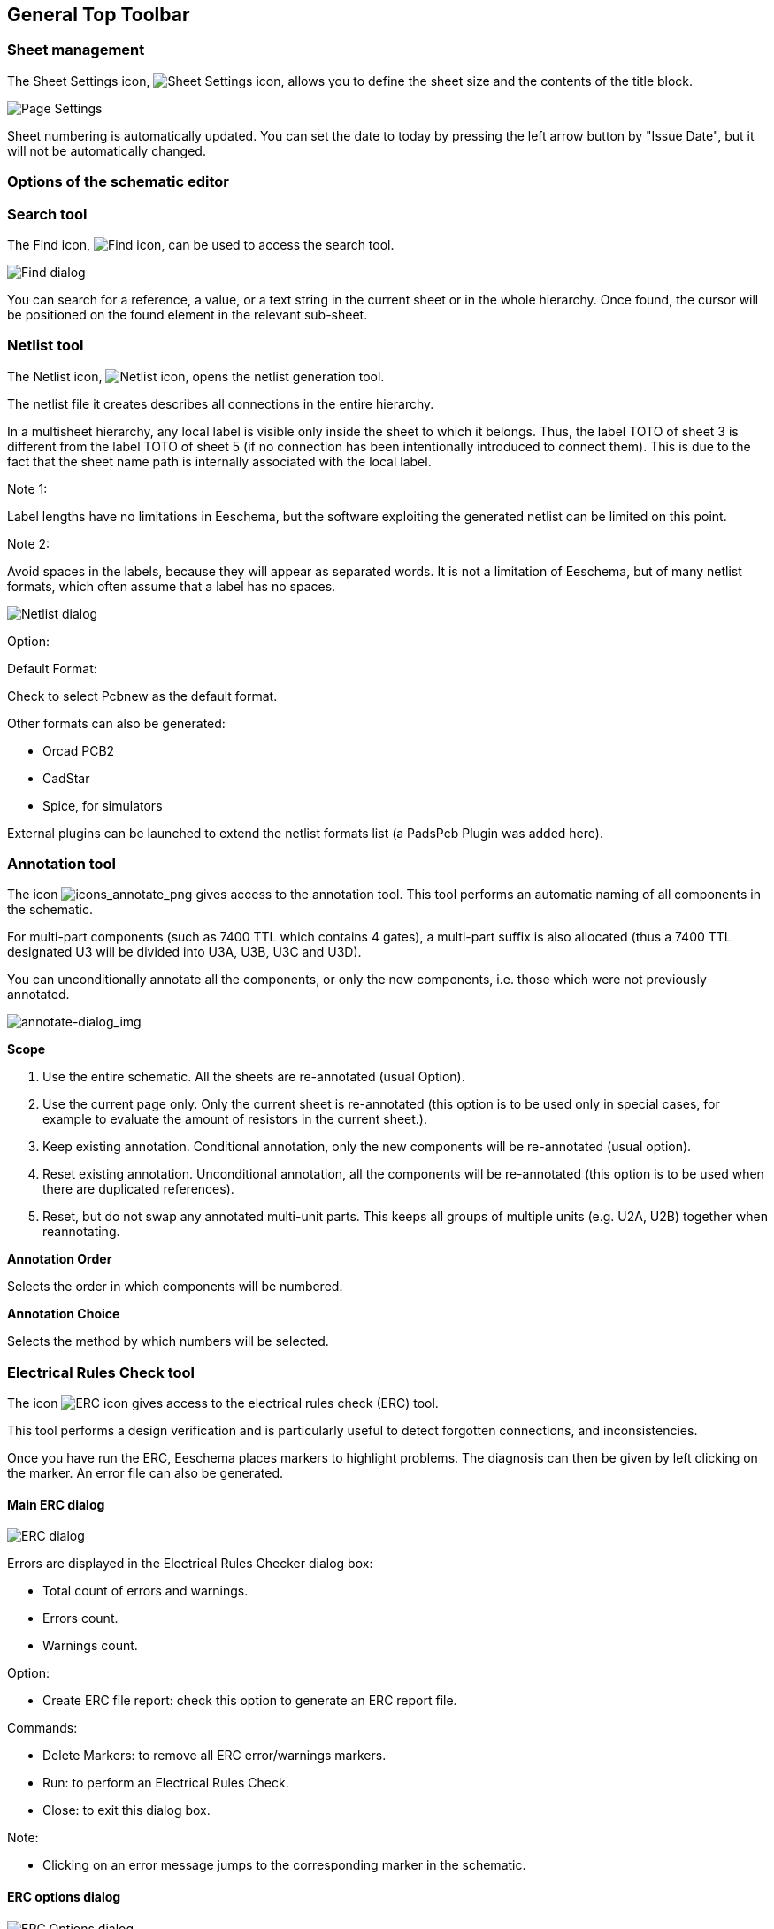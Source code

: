 
[[general-top-toolbar]]
== General Top Toolbar

[[sheet-management]]
=== Sheet management

The Sheet Settings icon,
image:images/icons/sheetset.png[Sheet Settings icon],
allows you to define the sheet size and the contents of the
title block.

image::images/en/page_settings.png[alt="Page Settings",scaledwidth="75%"]

Sheet numbering is automatically updated. You can set the date
to today by pressing the left arrow button by "Issue Date", but it
will not be automatically changed.

[[options-of-the-schematic-editor]]
=== Options of the schematic editor

[[search-tool]]
=== Search tool

The Find icon,
image:images/icons/find.png[Find icon],
can be used to access the search tool.

image::images/en/find_dialog.png[alt="Find dialog",scaledwidth="50%"]

You can search for a reference, a value, or a text string in the current
sheet or in the whole hierarchy. Once found, the cursor will be
positioned on the found element in the relevant sub-sheet.

[[netlist-tool]]
=== Netlist tool

The Netlist icon,
image:images/icons/netlist.png[Netlist icon],
opens the netlist generation tool.

The netlist file it creates describes all connections in the entire hierarchy.

In a multisheet hierarchy, any local label is visible only inside the
sheet to which it belongs.
Thus, the label TOTO of sheet 3 is different from the label TOTO of sheet
5 (if no connection has been intentionally introduced to connect them).
This is due to the fact that the sheet name path is internally associated with
the local label.

Note 1:

Label lengths have no limitations in Eeschema, but the software
exploiting the generated netlist can be limited on this point.

Note 2:

Avoid spaces in the labels, because they will appear as separated words.
It is not a limitation of Eeschema, but of many netlist formats, which
often assume that a label has no spaces.

image::images/en/netlist_dialog.png[alt="Netlist dialog",scaledwidth="70%"]

Option:

Default Format:

Check to select Pcbnew as the default format.

Other formats can also be generated:

* Orcad PCB2
* CadStar
* Spice, for simulators

External plugins can be launched to extend the netlist formats list (a
PadsPcb Plugin was added here).

[[annotation-tool]]
=== Annotation tool

The icon
image:images/icons/annotate.png[icons_annotate_png]
gives access to the annotation tool. This tool performs an automatic
naming of all components in the schematic.

For multi-part components (such as 7400 TTL which contains 4 gates), a
multi-part suffix is also allocated (thus a 7400 TTL designated U3 will
be divided into U3A, U3B, U3C and U3D).

You can unconditionally annotate all the components, or only the new
components, i.e. those which were not previously annotated.

image::images/en/annotate-dialog.png[alt="annotate-dialog_img",scaledwidth="50%"]

*Scope*

1. Use the entire schematic. All the sheets are re-annotated (usual
Option).

2. Use the current page only. Only the current sheet is re-annotated
(this option is to be used only in special cases, for example to
evaluate the amount of resistors in the current sheet.).

3. Keep existing annotation. Conditional annotation, only the new
components will be re-annotated (usual option).

4. Reset existing annotation. Unconditional annotation, all the
components will be re-annotated (this option is to be used when there
are duplicated references).

5. Reset, but do not swap any annotated multi-unit parts. This keeps
all groups of multiple units (e.g. U2A, U2B) together when reannotating.

*Annotation Order*

Selects the order in which components will be numbered.

*Annotation Choice*

Selects the method by which numbers will be selected.

[[electrical-rules-check-tool]]
=== Electrical Rules Check tool

The icon
image:images/icons/erc.png[ERC icon]
gives access to the electrical rules check (ERC) tool.

This tool performs a design verification and is particularly useful to
detect forgotten connections, and inconsistencies.

Once you have run the ERC, Eeschema places markers to highlight problems.
The diagnosis can then be given by left clicking on the marker. An error file can also be generated.

[[main-erc-dialog]]
==== Main ERC dialog

image::images/en/dialog_erc.png[alt="ERC dialog",scaledwidth="70%"]

Errors are displayed in the Electrical Rules Checker dialog box:

* Total count of errors and warnings.
* Errors count.
* Warnings count.

Option:

* Create ERC file report: check this option to generate an ERC report file.

Commands:

* Delete Markers: to remove all ERC error/warnings markers.
* Run: to perform an Electrical Rules Check.
* Close: to exit this dialog box.

Note:

* Clicking on an error message jumps to the corresponding marker in the
  schematic.

[[erc-options-dialog]]
==== ERC options dialog

image::images/en/dialog_erc_opts.png[alt="ERC Options dialog",scaledwidth="60%"]

This tab allows you to establish connectivity rules
between pins; you can choose between 3 options for each case:

* No error
* Warning
* Error

Each square of the matrix can be modified by clicking on it.

[[bill-of-material-tool]]
=== Bill of Material tool

The icon
image:images/icons/bom.png[BOM icon]
gives access to the bill of materials (BOM) generator. This menu allows the
generation of a file listing of the components and/or hierarchical
connections (global labels).

image::images/en/dialog_bom.png[alt="BOM dialog",scaledwidth="60%"]

Eeschema's BOM generator makes use of external plugins, generally in XSLT
or Python form. Some are provided, and will be installed inside the KiCad
program files directory.

A useful set of component properties to use for a BOM are:

* Value - unique name for each part used.
* Footprint - either manually entered or back-annotated (see below).
* Field1 - Manufacturer's name.
* Field2 - Manufacturer's Part Number.
* Field3 - Distributor's Part Number.

For example:

image::images/en/dialog_component_properties.png[alt="Component Properties dialog",scaledwidth="80%"]

On **MS Windows** operating systems, BOM generator dialog has special option
(pointed by red arrow) that controls visibility of external plugin window. +
By default, command line runs with hidden console window and output is
redirected to __Plugin info__ field. Set this option to show the window of the
running command. It may be necessary if plugin has GUI.

image::images/bom_extra_option_windows.png[alt="BOM dialog extra option on MS Windows",scaledwidth="80%"]

[[import-tool-for-footprint-assignment]]
=== Import tool for footprint assignment:

[[access]]
==== Access:

The icon
image:images/icons/import_footprint_names.png[Import Footprint Names icon]
gives access to the back-annotate tool.

This tool allows footprint changes made in PcbNew to be imported back
into the footprint fields in Eeschema.
